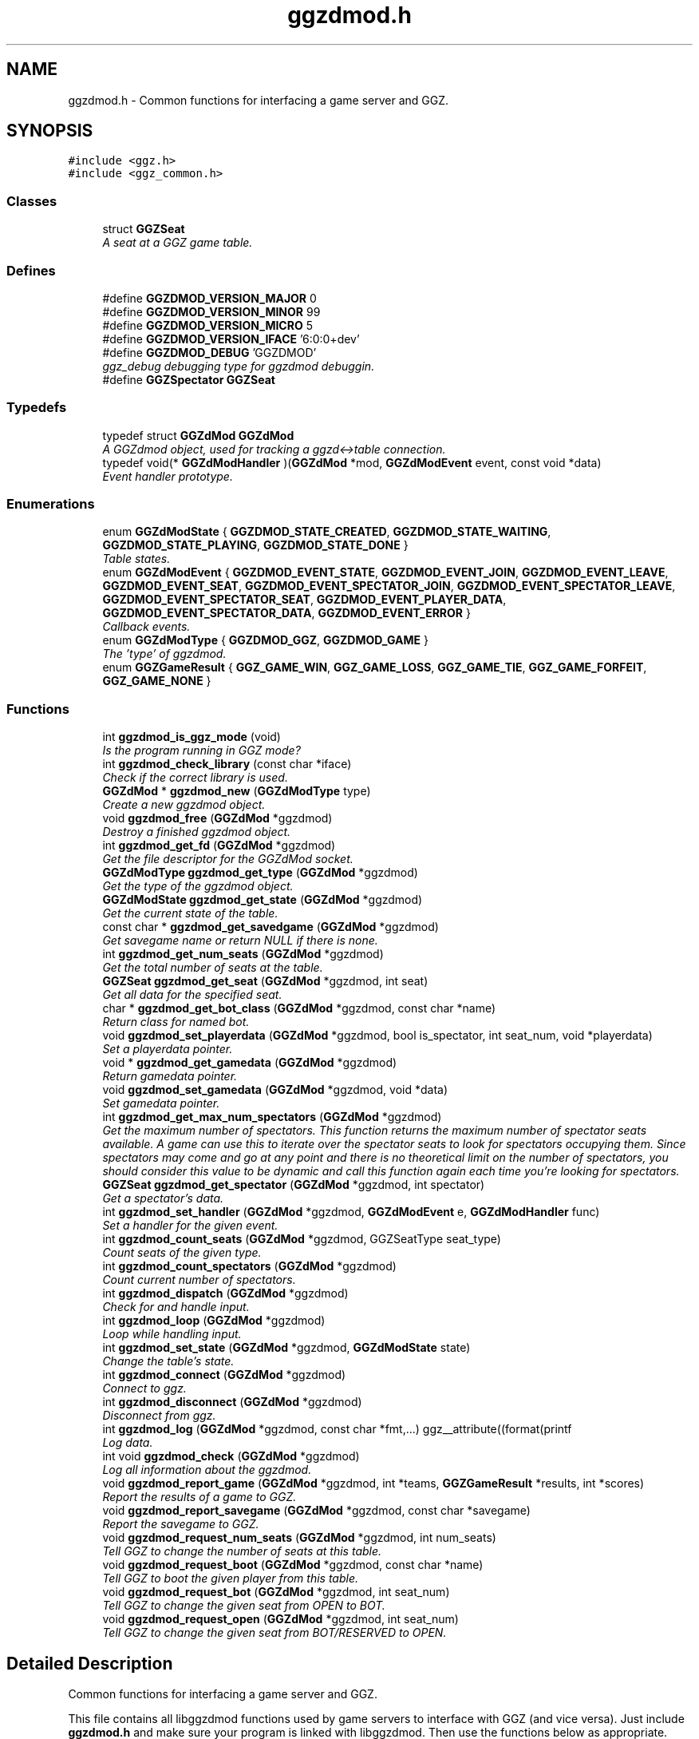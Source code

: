 .TH "ggzdmod.h" 3 "2 Jan 2009" "Version snapshot-0.99.5+" "GGZdMod" \" -*- nroff -*-
.ad l
.nh
.SH NAME
ggzdmod.h \- Common functions for interfacing a game server and GGZ. 
.SH SYNOPSIS
.br
.PP
\fC#include <ggz.h>\fP
.br
\fC#include <ggz_common.h>\fP
.br

.SS "Classes"

.in +1c
.ti -1c
.RI "struct \fBGGZSeat\fP"
.br
.RI "\fIA seat at a GGZ game table. \fP"
.in -1c
.SS "Defines"

.in +1c
.ti -1c
.RI "#define \fBGGZDMOD_VERSION_MAJOR\fP   0"
.br
.ti -1c
.RI "#define \fBGGZDMOD_VERSION_MINOR\fP   99"
.br
.ti -1c
.RI "#define \fBGGZDMOD_VERSION_MICRO\fP   5"
.br
.ti -1c
.RI "#define \fBGGZDMOD_VERSION_IFACE\fP   '6:0:0+dev'"
.br
.ti -1c
.RI "#define \fBGGZDMOD_DEBUG\fP   'GGZDMOD'"
.br
.RI "\fIggz_debug debugging type for ggzdmod debuggin. \fP"
.ti -1c
.RI "#define \fBGGZSpectator\fP   \fBGGZSeat\fP"
.br
.in -1c
.SS "Typedefs"

.in +1c
.ti -1c
.RI "typedef struct \fBGGZdMod\fP \fBGGZdMod\fP"
.br
.RI "\fIA GGZdmod object, used for tracking a ggzd<->table connection. \fP"
.ti -1c
.RI "typedef void(* \fBGGZdModHandler\fP )(\fBGGZdMod\fP *mod, \fBGGZdModEvent\fP event, const void *data)"
.br
.RI "\fIEvent handler prototype. \fP"
.in -1c
.SS "Enumerations"

.in +1c
.ti -1c
.RI "enum \fBGGZdModState\fP { \fBGGZDMOD_STATE_CREATED\fP, \fBGGZDMOD_STATE_WAITING\fP, \fBGGZDMOD_STATE_PLAYING\fP, \fBGGZDMOD_STATE_DONE\fP }"
.br
.RI "\fITable states. \fP"
.ti -1c
.RI "enum \fBGGZdModEvent\fP { \fBGGZDMOD_EVENT_STATE\fP, \fBGGZDMOD_EVENT_JOIN\fP, \fBGGZDMOD_EVENT_LEAVE\fP, \fBGGZDMOD_EVENT_SEAT\fP, \fBGGZDMOD_EVENT_SPECTATOR_JOIN\fP, \fBGGZDMOD_EVENT_SPECTATOR_LEAVE\fP, \fBGGZDMOD_EVENT_SPECTATOR_SEAT\fP, \fBGGZDMOD_EVENT_PLAYER_DATA\fP, \fBGGZDMOD_EVENT_SPECTATOR_DATA\fP, \fBGGZDMOD_EVENT_ERROR\fP }"
.br
.RI "\fICallback events. \fP"
.ti -1c
.RI "enum \fBGGZdModType\fP { \fBGGZDMOD_GGZ\fP, \fBGGZDMOD_GAME\fP }"
.br
.RI "\fIThe 'type' of ggzdmod. \fP"
.ti -1c
.RI "enum \fBGGZGameResult\fP { \fBGGZ_GAME_WIN\fP, \fBGGZ_GAME_LOSS\fP, \fBGGZ_GAME_TIE\fP, \fBGGZ_GAME_FORFEIT\fP, \fBGGZ_GAME_NONE\fP }"
.br
.in -1c
.SS "Functions"

.in +1c
.ti -1c
.RI "int \fBggzdmod_is_ggz_mode\fP (void)"
.br
.RI "\fIIs the program running in GGZ mode? \fP"
.ti -1c
.RI "int \fBggzdmod_check_library\fP (const char *iface)"
.br
.RI "\fICheck if the correct library is used. \fP"
.ti -1c
.RI "\fBGGZdMod\fP * \fBggzdmod_new\fP (\fBGGZdModType\fP type)"
.br
.RI "\fICreate a new ggzdmod object. \fP"
.ti -1c
.RI "void \fBggzdmod_free\fP (\fBGGZdMod\fP *ggzdmod)"
.br
.RI "\fIDestroy a finished ggzdmod object. \fP"
.ti -1c
.RI "int \fBggzdmod_get_fd\fP (\fBGGZdMod\fP *ggzdmod)"
.br
.RI "\fIGet the file descriptor for the GGZdMod socket. \fP"
.ti -1c
.RI "\fBGGZdModType\fP \fBggzdmod_get_type\fP (\fBGGZdMod\fP *ggzdmod)"
.br
.RI "\fIGet the type of the ggzdmod object. \fP"
.ti -1c
.RI "\fBGGZdModState\fP \fBggzdmod_get_state\fP (\fBGGZdMod\fP *ggzdmod)"
.br
.RI "\fIGet the current state of the table. \fP"
.ti -1c
.RI "const char * \fBggzdmod_get_savedgame\fP (\fBGGZdMod\fP *ggzdmod)"
.br
.RI "\fIGet savegame name or return NULL if there is none. \fP"
.ti -1c
.RI "int \fBggzdmod_get_num_seats\fP (\fBGGZdMod\fP *ggzdmod)"
.br
.RI "\fIGet the total number of seats at the table. \fP"
.ti -1c
.RI "\fBGGZSeat\fP \fBggzdmod_get_seat\fP (\fBGGZdMod\fP *ggzdmod, int seat)"
.br
.RI "\fIGet all data for the specified seat. \fP"
.ti -1c
.RI "char * \fBggzdmod_get_bot_class\fP (\fBGGZdMod\fP *ggzdmod, const char *name)"
.br
.RI "\fIReturn class for named bot. \fP"
.ti -1c
.RI "void \fBggzdmod_set_playerdata\fP (\fBGGZdMod\fP *ggzdmod, bool is_spectator, int seat_num, void *playerdata)"
.br
.RI "\fISet a playerdata pointer. \fP"
.ti -1c
.RI "void * \fBggzdmod_get_gamedata\fP (\fBGGZdMod\fP *ggzdmod)"
.br
.RI "\fIReturn gamedata pointer. \fP"
.ti -1c
.RI "void \fBggzdmod_set_gamedata\fP (\fBGGZdMod\fP *ggzdmod, void *data)"
.br
.RI "\fISet gamedata pointer. \fP"
.ti -1c
.RI "int \fBggzdmod_get_max_num_spectators\fP (\fBGGZdMod\fP *ggzdmod)"
.br
.RI "\fIGet the maximum number of spectators. This function returns the maximum number of spectator seats available. A game can use this to iterate over the spectator seats to look for spectators occupying them. Since spectators may come and go at any point and there is no theoretical limit on the number of spectators, you should consider this value to be dynamic and call this function again each time you're looking for spectators. \fP"
.ti -1c
.RI "\fBGGZSeat\fP \fBggzdmod_get_spectator\fP (\fBGGZdMod\fP *ggzdmod, int spectator)"
.br
.RI "\fIGet a spectator's data. \fP"
.ti -1c
.RI "int \fBggzdmod_set_handler\fP (\fBGGZdMod\fP *ggzdmod, \fBGGZdModEvent\fP e, \fBGGZdModHandler\fP func)"
.br
.RI "\fISet a handler for the given event. \fP"
.ti -1c
.RI "int \fBggzdmod_count_seats\fP (\fBGGZdMod\fP *ggzdmod, GGZSeatType seat_type)"
.br
.RI "\fICount seats of the given type. \fP"
.ti -1c
.RI "int \fBggzdmod_count_spectators\fP (\fBGGZdMod\fP *ggzdmod)"
.br
.RI "\fICount current number of spectators. \fP"
.ti -1c
.RI "int \fBggzdmod_dispatch\fP (\fBGGZdMod\fP *ggzdmod)"
.br
.RI "\fICheck for and handle input. \fP"
.ti -1c
.RI "int \fBggzdmod_loop\fP (\fBGGZdMod\fP *ggzdmod)"
.br
.RI "\fILoop while handling input. \fP"
.ti -1c
.RI "int \fBggzdmod_set_state\fP (\fBGGZdMod\fP *ggzdmod, \fBGGZdModState\fP state)"
.br
.RI "\fIChange the table's state. \fP"
.ti -1c
.RI "int \fBggzdmod_connect\fP (\fBGGZdMod\fP *ggzdmod)"
.br
.RI "\fIConnect to ggz. \fP"
.ti -1c
.RI "int \fBggzdmod_disconnect\fP (\fBGGZdMod\fP *ggzdmod)"
.br
.RI "\fIDisconnect from ggz. \fP"
.ti -1c
.RI "int \fBggzdmod_log\fP (\fBGGZdMod\fP *ggzdmod, const char *fmt,...) ggz__attribute((format(printf"
.br
.RI "\fILog data. \fP"
.ti -1c
.RI "int void \fBggzdmod_check\fP (\fBGGZdMod\fP *ggzdmod)"
.br
.RI "\fILog all information about the ggzdmod. \fP"
.ti -1c
.RI "void \fBggzdmod_report_game\fP (\fBGGZdMod\fP *ggzdmod, int *teams, \fBGGZGameResult\fP *results, int *scores)"
.br
.RI "\fIReport the results of a game to GGZ. \fP"
.ti -1c
.RI "void \fBggzdmod_report_savegame\fP (\fBGGZdMod\fP *ggzdmod, const char *savegame)"
.br
.RI "\fIReport the savegame to GGZ. \fP"
.ti -1c
.RI "void \fBggzdmod_request_num_seats\fP (\fBGGZdMod\fP *ggzdmod, int num_seats)"
.br
.RI "\fITell GGZ to change the number of seats at this table. \fP"
.ti -1c
.RI "void \fBggzdmod_request_boot\fP (\fBGGZdMod\fP *ggzdmod, const char *name)"
.br
.RI "\fITell GGZ to boot the given player from this table. \fP"
.ti -1c
.RI "void \fBggzdmod_request_bot\fP (\fBGGZdMod\fP *ggzdmod, int seat_num)"
.br
.RI "\fITell GGZ to change the given seat from OPEN to BOT. \fP"
.ti -1c
.RI "void \fBggzdmod_request_open\fP (\fBGGZdMod\fP *ggzdmod, int seat_num)"
.br
.RI "\fITell GGZ to change the given seat from BOT/RESERVED to OPEN. \fP"
.in -1c
.SH "Detailed Description"
.PP 
Common functions for interfacing a game server and GGZ. 

This file contains all libggzdmod functions used by game servers to interface with GGZ (and vice versa). Just include \fBggzdmod.h\fP and make sure your program is linked with libggzdmod. Then use the functions below as appropriate.
.PP
GGZdmod currently provides an event-driven interface. Data from communication sockets is read in by the library, and a handler function (registered as a callback) is invoked to handle any events. The calling program should not read/write data from/to the GGZ socket unless it really knows what it is doing.
.PP
This does not apply to the sockets of the game clients: ggzdmod provides one file desriptor for communicating (TCP) to each client. If data is ready to be read by one of these file descriptors ggzdmod may invoke the appropriate handler (see below), but will never actually read any data.
.PP
Here is a fairly complete example. In this game we register a handler for each of the possible callbacks. This particular game is played only when all seats are full; when any seats are empty it must wait (much like a card or board game).
.PP
.PP
.nf
     // Game-defined handler functions for GGZ events; see below.
     void handle_state_change(GGZdMod* ggz, GGZdModEvent event,
                              const void *data);
     void handle_player_seat(GGZdMod* ggz, GGZdModEvent event,
                             const void *data);
     void handle_player_data(GGZdMod* ggz, GGZdModEvent event,
                             const void *data);

     // Other game-defined functions (not ggz-related).
     void game_init(GGZdMod *ggz);     // initialize a game
     void game_launch(void);           // handle a game 'launch'
     void game_end(void);              // called before the table shuts down
     void resume_playing(void);        // we have enough players to play
     void stop_playing(void);          // not enough players to play

     int main()
     {
         GGZdMod *ggz = ggzdmod_new(GGZ_GAME);
         // First we register functions to handle some events.
         ggzdmod_set_handler(ggz, GGZDMOD_EVENT_STATE,
                             &handle_state_change);
         ggzdmod_set_handler(ggz, GGZDMOD_EVENT_JOIN,
                             &handle_player_seat);
         ggzdmod_set_handler(ggz, GGZDMOD_EVENT_LEAVE,
                             &handle_player_seat);
         ggzdmod_set_handler(ggz, GGZDMOD_EVENT_SEAT,
                             &handle_player_seat);
         ggzdmod_set_handler(ggz, GGZDMOD_EVENT_PLAYER_DATA,
                             &handle_player_data);

         // Do any other game initializations.  You'll probably want to
         // track 'ggz' globally.
         game_init(mod);

         // Then we must connect to GGZ
         if (ggzdmod_connect(ggz) < 0)
             exit(-1);
         (void) ggzdmod_log(ggz, 'Starting game.');

         // ggzdmod_loop does most of the work, dispatching handlers
         // above as necessary.
         (void) ggzdmod_loop(ggz);

         // At the end, we disconnect and destroy the ggzdmod object.
         (void) ggzdmod_log(ggz, 'Ending game.');
         (void) ggzdmod_disconnect(ggz);
         ggzdmod_free(ggz);
     }

     void handle_state_change(GGZdMod* ggz, GGZdModEvent event,
                              const void *data)
     {
         const GGZdModState *old_state = data;
         GGZdModState new_state = ggzdmod_get_state(ggz);
         if (*old_state == GGZDMOD_STATE_CREATED)
             // ggzdmod data isn't initialized until it connects with GGZ
             // during the game launch, so some initializations should wait
             // until here.
             game_launch();
         switch (new_state) {
           case GGZDMOD_STATE_WAITING:
             // At this point we've entered the 'waiting' state where we
             // aren't actually playing.  This is generally triggered by
             // the game calling ggzdmod_set_state, which happens when
             // a player leaves (down below).  It may also be triggered
             // by GGZ automatically.
             stop_playing();
             break;
           case GGZDMOD_STATE_PLAYING:
             // At this point we've entered the 'playing' state, so we
             // should resume play.  This is generally triggered by
             // the game calling ggzdmod_set_state, which happens when
             // all seats are full (down below).  It may also be
             // triggered by GGZ automatically.
             resume_playing();
             break;
           case GGZDMOD_STATE_DONE:
             // at this point ggzdmod_loop will stop looping, so we'd
             // better close up shop fast.  This will only happen
             // automatically if all players leave, but we can force it
             // using ggzdmod_set_state.
             game_end();
             break;
         }
     }

     void handle_player_seat(GGZdMod* ggz, GGZdModEvent event,
                             const void *data)
     {
       const GGZSeat *old_seat = data;
       GGZSeat new_seat = ggzdmod_get_seat(ggz, old_seat->num);

       if (new_seat.type == GGZ_SEAT_PLAYER
           && old_seat->type != GGZ_SEAT_PLAYER) {
         // join event ... do player initializations ...

         if (ggzdmod_count_seats(ggz, GGZ_SEAT_OPEN) == 0) {
           // this particular game will only play when all seats are full.
           // calling this function triggers the STATE event, so we'll end
           // up executing resume_playing() above.
           ggzdmod_set_state(ggz, GGZDMOD_STATE_PLAYING);
         }
       } else if (new_seat.type != GGZ_SEAT_PLAYER
                  && old_seat->type == GGZ_SEAT_PLAYER) {
         // leave event ... do de-initialization ...

         if (ggzdmod_count_seats(ggz, GGZ_SEAT_PLAYER) == 0)
             // the game will exit when all human players are gone
             ggzdmod_set_state(ggz, GGZDMOD_STATE_DONE);
         else
             // this particular game will only play when all seats are full.
             // calling this function triggers the STATE event, so we'll end
             // up executing stop_playing() above.
             ggzdmod_set_state(ggz, GGZDMOD_STATE_WAITING);
       }
     }

     void handle_player_data(GGZdMod* ggz, GGZdModEvent event,
                             const void *data)
     {
         const int *player = data;
         int socket_fd = ggzdmod_get_seat(ggz, *player).fd;

         // ... read a packet from the socket ...
     }
.fi
.PP
.PP
For more information, see the documentation at http://www.ggzgamingzone.org/. 
.SH "Define Documentation"
.PP 
.SS "#define GGZDMOD_DEBUG   'GGZDMOD'"
.PP
ggz_debug debugging type for ggzdmod debuggin. 
.PP
To enable ggzdmod debugging, add this to the list of debugging types. 
.PP
\fBSee also:\fP
.RS 4
ggz_debug_enable 
.RE
.PP

.SH "Typedef Documentation"
.PP 
.SS "typedef struct \fBGGZdMod\fP \fBGGZdMod\fP"
.PP
A GGZdmod object, used for tracking a ggzd<->table connection. 
.PP
A game server should track a pointer to a GGZdMod object; it contains all the state information for communicating with GGZ. The GGZ server will track one such object for every game table that is running. 
.SS "typedef void(* \fBGGZdModHandler\fP)(\fBGGZdMod\fP *mod, \fBGGZdModEvent\fP event, const void *data)"
.PP
Event handler prototype. 
.PP
A function of this type will be called to handle a ggzdmod event. 
.PP
\fBParameters:\fP
.RS 4
\fImod\fP The ggzdmod state object. 
.br
\fIevent\fP The event that has occured. 
.br
\fIdata\fP Pointer to additional data for the event. The additional data will be of the following form:
.IP "\(bu" 2
GGZDMOD_EVENT_STATE: The old state (GGZdModState*)
.IP "\(bu" 2
GGZDMOD_EVENT_JOIN: The old seat (GGZSeat*)
.IP "\(bu" 2
GGZDMOD_EVENT_LEAVE: The old seat (GGZSeat*)
.IP "\(bu" 2
GGZDMOD_EVENT_SEAT: The old seat (GGZSeat*)
.IP "\(bu" 2
GGZDMOD_EVENT_SPECTATOR_JOIN: The old spectator's data (GGZSeat*)
.IP "\(bu" 2
GGZDMOD_EVENT_SPECTATOR_LEAVE: The old spectator's data (GGZSeat*)
.IP "\(bu" 2
GGZDMOD_EVENT_SPECTATOR_SEAT: The old spectator's data (GGZSeat*)
.IP "\(bu" 2
GGZDMOD_EVENT_PLAYER_DATA: The player number (int*)
.IP "\(bu" 2
GGZDMOD_EVENT_SPECTATOR_DATA: The spectator number (int*)
.IP "\(bu" 2
GGZDMOD_EVENT_ERROR: An error string (const char*) 
.PP
.RE
.PP

.SH "Enumeration Type Documentation"
.PP 
.SS "enum \fBGGZdModEvent\fP"
.PP
Callback events. 
.PP
Each of these is a possible GGZdmod event. For each event, the table may register a handler with GGZdmod to handle that event. 
.PP
\fBSee also:\fP
.RS 4
\fBGGZdModHandler\fP 
.PP
\fBggzdmod_set_handler\fP 
.RE
.PP

.PP
\fBEnumerator: \fP
.in +1c
.TP
\fB\fIGGZDMOD_EVENT_STATE \fP\fP
Module status changed This event occurs when the game's status changes. The old state (a GGZdModState*) is passed as the event's data. 
.PP
\fBSee also:\fP
.RS 4
\fBGGZdModState\fP 
.RE
.PP

.TP
\fB\fIGGZDMOD_EVENT_JOIN \fP\fP
Player joined This event occurs when a player has joined the table. The old seat (a GGZSeat*) is passed as the event's data. The seat information will be updated before the event is invoked. Hence, the new seat data can be read by using \fBggzdmod_get_seat()\fP in the event handler with the old seat's number. 
.PP
\fBSee also:\fP
.RS 4
\fBGGZSeat\fP 
.PP
\fBggzdmod_get_seat\fP 
.RE
.PP

.TP
\fB\fIGGZDMOD_EVENT_LEAVE \fP\fP
Player left This event occurs when a player has left the table. The old seat (a GGZSeat*) is passed as the event's data. The seat information will be updated before the event is invoked. Hence, the new seat data can be read by using \fBggzdmod_get_seat()\fP in the event handler with the old seat's number. 
.PP
\fBSee also:\fP
.RS 4
\fBGGZSeat\fP 
.PP
\fBggzdmod_get_seat\fP 
.RE
.PP

.TP
\fB\fIGGZDMOD_EVENT_SEAT \fP\fP
General seat change This event occurs when a seat change other than a player leave/join happens. The old seat (a GGZSeat*) is passed as the event's data. The seat information will be updated before the event is invoked. Operations include changing of reserved or abandoned seats to open, swapping bot players in and out, making a reservation on an open seat, or even an open seat changing to a player seat if a player changes seats. Note that no new connections are provided nor are connections removed in a SEAT event; thus, if a player is removed via this event you can be sure another SEAT or SPECTATOR_SEAT event will be provided shortly to re-add him to a new location. Similar to the corresponding JOIN and LEAVE events, the current seat can be read with \fBggzdmod_get_seat()\fP. 
.TP
\fB\fIGGZDMOD_EVENT_SPECTATOR_JOIN \fP\fP
A spectator has joined the game. The data of the old spectator (GGZSeat*) is passed as the data for the event. It can be assumed that the spectator seat was previously empty, so the name and socket given will be invalid (NULL/-1). Information on the spectator can be read with \fBggzdmod_get_spectator()\fP with the number of the old seat. 
.TP
\fB\fIGGZDMOD_EVENT_SPECTATOR_LEAVE \fP\fP
A spectator has left the game The old spectator data can be obtained via the (GGZSeat*) which is passed as the event data. Information on the spectator can be read with \fBggzdmod_get_spectator()\fP with the number of the old seat. 
.TP
\fB\fIGGZDMOD_EVENT_SPECTATOR_SEAT \fP\fP
A spectator seat changed. The old spectator data can be obtained via the (GGZSeat*) which is passed as the event data. The same caveats apply as to GGZDMOD_EVENT_SEAT. 
.PP
\fBSee also:\fP
.RS 4
\fBGGZDMOD_EVENT_SEAT\fP 
.RE
.PP

.TP
\fB\fIGGZDMOD_EVENT_PLAYER_DATA \fP\fP
Data available from player This event occurs when there is data ready to be read from one of the player sockets. The player number (an int*) is passed as the event's data. Call \fBggzdmod_get_seat()\fP with that number to find out the file descriptor to read from. 
.TP
\fB\fIGGZDMOD_EVENT_SPECTATOR_DATA \fP\fP
Data available from spectator For games which support spectators, this indicates that one of them sent some data to the game server. The spectator's number (an int*) is sent as the event's data. Call \fBggzdmod_get_spectator()\fP with that number to find out the file descriptor to read from. 
.TP
\fB\fIGGZDMOD_EVENT_ERROR \fP\fP
An error has occurred This event occurs when a GGZdMod error has occurred. An error message (a const char*) will be passed as the event's data. GGZdMod may attempt to recover from the error, but it is not guaranteed that the GGZ connection will continue to work after an error has happened. 
.SS "enum \fBGGZdModState\fP"
.PP
Table states. 
.PP
Each table has a current 'state' that is tracked by ggzdmod. First the table is executed and begins running. Then it receives a launch event from GGZD and begins waiting for players. At some point a game will be started and played at the table, after which it may return to waiting. Eventually the table will probably halt and then the program will exit.
.PP
More specifically, the game is in the CREATED state when it is first executed. It moves to the WAITING state after GGZ first communicates with it. After this, the game server may use ggzdmod_set_state to change between WAITING, PLAYING, and DONE states. A WAITING game is considered waiting for players (or whatever), while a PLAYING game is actively being played (this information may be, but currently is not, propogated back to GGZ for display purposes). Once the state is changed to DONE, the table is considered dead and will exit shortly thereafter (ggzdmod_loop will stop looping, etc.) (see the kill_on_exit game option).
.PP
Each time the game state changes, a GGZDMOD_EVENT_STATE event will be propogated to the game server. 
.PP
\fBEnumerator: \fP
.in +1c
.TP
\fB\fIGGZDMOD_STATE_CREATED \fP\fP
Pre-launch; waiting for ggzdmod 
.TP
\fB\fIGGZDMOD_STATE_WAITING \fP\fP
Ready and waiting to play. 
.TP
\fB\fIGGZDMOD_STATE_PLAYING \fP\fP
Currently playing a game. 
.TP
\fB\fIGGZDMOD_STATE_DONE \fP\fP
Table halted, prepping to exit. 
.SS "enum \fBGGZdModType\fP"
.PP
The 'type' of ggzdmod. 
.PP
The 'flavor' of GGZdmod object this is. Affects what operations are allowed. 
.PP
\fBEnumerator: \fP
.in +1c
.TP
\fB\fIGGZDMOD_GGZ \fP\fP
Used by the GGZ server ('ggzd'). 
.TP
\fB\fIGGZDMOD_GAME \fP\fP
Used by the game server ('table'). 
.SS "enum \fBGGZGameResult\fP"
.PP
\fBEnumerator: \fP
.in +1c
.TP
\fB\fIGGZ_GAME_FORFEIT \fP\fP
A forfeit is (for instance) an abandoned game. The player will not only be credited with the forfeit but their rating/ranking may drop dramatically. 
.TP
\fB\fIGGZ_GAME_NONE \fP\fP
If the player didn't take part in the game, use this label. For instance if one player abandons the game they might get a forfeit while nobody else is affected. 
.SH "Function Documentation"
.PP 
.SS "int void ggzdmod_check (\fBGGZdMod\fP * ggzdmod)"
.PP
Log all information about the ggzdmod. 
.PP
This is a debugging function that will log all available information about the GGZdMod object. It uses ggzdmod_log for logging.
.PP
\fBParameters:\fP
.RS 4
\fIggzdmod\fP The GGZdMod object. 
.RE
.PP
\fBReturns:\fP
.RS 4
void; errors in ggzdmod_log are ignored. 
.RE
.PP

.SS "int ggzdmod_check_library (const char * iface)"
.PP
Check if the correct library is used. 
.PP
Check if the library in use is the one the application was compiled against. This is determined by comparing the current value of GGZDMOD_VERSION_IFACE with the one which was present at the time of compilation. It transitively also checks for libggz, although applications should check as well if they make use of it explicitly.
.PP
\fBParameters:\fP
.RS 4
\fIiface\fP GGZDMOD_VERSION_IFACE
.RE
.PP
\fBReturns:\fP
.RS 4
1 if this is the case, 0 otherwise. 
.RE
.PP

.SS "int ggzdmod_connect (\fBGGZdMod\fP * ggzdmod)"
.PP
Connect to ggz. 
.PP
Call this function to make an initial GGZ <-> game connection.
.IP "\(bu" 2
When called by the game server, this function makes the physical connection to ggz.
.IP "\(bu" 2
When called by ggzd, it will launch a table and connect to it. Note - if the game fails to exec, this function may not catch it. 
.PP
\fBParameters:\fP
.RS 4
\fIggzdmod\fP The ggzdmod object. 
.RE
.PP
\fBReturns:\fP
.RS 4
0 on success, -1 on failure. 
.RE
.PP

.PP

.SS "int ggzdmod_count_seats (\fBGGZdMod\fP * ggzdmod, GGZSeatType seat_type)"
.PP
Count seats of the given type. 
.PP
This is a convenience function that counts how many seats there are that have the given type. For instance, giving seat_type==GGZ_SEAT_OPEN will count the number of open seats. 
.PP
\fBParameters:\fP
.RS 4
\fIggzdmod\fP The ggzdmod object. 
.br
\fIseat_type\fP The type of seat to be counted. 
.RE
.PP
\fBReturns:\fP
.RS 4
The number of seats that match seat_type. 
.RE
.PP
\fBNote:\fP
.RS 4
This could go into a wrapper library instead. 
.RE
.PP

.SS "int ggzdmod_count_spectators (\fBGGZdMod\fP * ggzdmod)"
.PP
Count current number of spectators. 
.PP
This function returns the number of spectators watching the game. Note that the spectator numbers may not match up: if there are two spectators they could be numbered 0 and 4. If you're trying to iterate through the existing spectators, you probably want \fBggzdmod_get_max_num_spectators()\fP instead. 
.PP
\fBParameters:\fP
.RS 4
\fIggzdmod\fP The ggzdmod object 
.RE
.PP
\fBReturns:\fP
.RS 4
The number of spectators watching the game (0 on error) 
.RE
.PP

.SS "int ggzdmod_disconnect (\fBGGZdMod\fP * ggzdmod)"
.PP
Disconnect from ggz. 
.PP
.IP "\(bu" 2
When called by the game server, this function stops the connection to GGZ. It should only be called when the table is ready to exit.
.IP "\(bu" 2
When called by the GGZ server, this function will kill and clean up after the table. 
.PP
\fBParameters:\fP
.RS 4
\fIggzdmod\fP The ggzdmod object. 
.RE
.PP
\fBReturns:\fP
.RS 4
0 on success, -1 on failure. 
.RE
.PP

.PP

.SS "int ggzdmod_dispatch (\fBGGZdMod\fP * ggzdmod)"
.PP
Check for and handle input. 
.PP
This function handles input from the communications sockets:
.IP "\(bu" 2
It will check for input, but will not block.
.IP "\(bu" 2
It will monitor input from the GGZdmod socket.
.IP "\(bu" 2
It will monitor input from player sockets only if a handler is registered for the PLAYER_DATA event.
.IP "\(bu" 2
It will call an event handler as necessary. 
.PP
\fBParameters:\fP
.RS 4
\fIggzdmod\fP The ggzdmod object. 
.RE
.PP
\fBReturns:\fP
.RS 4
-1 on error, the number of events handled (0 or more) on success. 
.RE
.PP

.PP

.SS "void ggzdmod_free (\fBGGZdMod\fP * ggzdmod)"
.PP
Destroy a finished ggzdmod object. 
.PP
After the connection is through, the object may be freed. 
.PP
\fBParameters:\fP
.RS 4
\fIggzdmod\fP The GGZdMod object. 
.RE
.PP

.SS "char* ggzdmod_get_bot_class (\fBGGZdMod\fP * ggzdmod, const char * name)"
.PP
Return class for named bot. 
.PP
\fBParameters:\fP
.RS 4
\fIggzdmod\fP The GGZdMod object. 
.br
\fIname\fP Name of the bot. 
.RE
.PP
\fBReturns:\fP
.RS 4
The bot's class, or NULL for anonymous bots. 
.RE
.PP

.SS "int ggzdmod_get_fd (\fBGGZdMod\fP * ggzdmod)"
.PP
Get the file descriptor for the GGZdMod socket. 
.PP
\fBParameters:\fP
.RS 4
\fIggzdmod\fP The GGZdMod object. 
.RE
.PP
\fBReturns:\fP
.RS 4
GGZdMod's main ggzd <-> table socket FD. 
.RE
.PP
\fBNote:\fP
.RS 4
Don't use this; use ggzdmod_loop and friends instead. 
.RE
.PP

.SS "void* ggzdmod_get_gamedata (\fBGGZdMod\fP * ggzdmod)"
.PP
Return gamedata pointer. 
.PP
Each GGZdMod object can be given a 'gamedata' pointer that is returned by this function. This is useful for when a single process serves multiple GGZdmod's. 
.PP
\fBParameters:\fP
.RS 4
\fIggzdmod\fP The GGZdMod object. 
.RE
.PP
\fBReturns:\fP
.RS 4
A pointer to the gamedata block (or NULL if none). 
.RE
.PP
\fBSee also:\fP
.RS 4
\fBggzdmod_set_gamedata\fP 
.RE
.PP

.SS "int ggzdmod_get_max_num_spectators (\fBGGZdMod\fP * ggzdmod)"
.PP
Get the maximum number of spectators. This function returns the maximum number of spectator seats available. A game can use this to iterate over the spectator seats to look for spectators occupying them. Since spectators may come and go at any point and there is no theoretical limit on the number of spectators, you should consider this value to be dynamic and call this function again each time you're looking for spectators. 
.PP
\fBReturns:\fP
.RS 4
The number of available spectator seats, or -1 on error. 
.RE
.PP
\fBNote:\fP
.RS 4
If no connection is present, -1 will be returned. 
.RE
.PP

.SS "int ggzdmod_get_num_seats (\fBGGZdMod\fP * ggzdmod)"
.PP
Get the total number of seats at the table. 
.PP
\fBReturns:\fP
.RS 4
The number of seats, or -1 on error. 
.RE
.PP
\fBNote:\fP
.RS 4
If no connection is present, -1 will be returned. 
.PP
While in GGZDMOD_STATE_CREATED, we don't know the number of seats. 
.RE
.PP

.SS "const char* ggzdmod_get_savedgame (\fBGGZdMod\fP * ggzdmod)"
.PP
Get savegame name or return NULL if there is none. 
.PP
For games that support loading of savegames, the savegame name will be passed in to the game server at launch time. When the state is changed out of CREATED the game server should do most of its initialization, including loading the savegame. The value returned here will be identical to what was passed in in ggzdmod_report_savegame earlier. 
.PP
\fBParameters:\fP
.RS 4
\fIggzdmod\fP The GGZdMod object. 
.RE
.PP
\fBReturns:\fP
.RS 4
The savegame name, or NULL on error or if there is no restore 
.RE
.PP
\fBSee also:\fP
.RS 4
\fBggzdmod_report_savegame\fP 
.RE
.PP

.SS "\fBGGZSeat\fP ggzdmod_get_seat (\fBGGZdMod\fP * ggzdmod, int seat)"
.PP
Get all data for the specified seat. 
.PP
\fBParameters:\fP
.RS 4
\fIggzdmod\fP The GGZdMod object. 
.br
\fIseat\fP The seat number (0..(number of seats - 1)). 
.RE
.PP
\fBReturns:\fP
.RS 4
A valid \fBGGZSeat\fP structure, if seat is a valid seat. 
.RE
.PP

.SS "\fBGGZSeat\fP ggzdmod_get_spectator (\fBGGZdMod\fP * ggzdmod, int spectator)"
.PP
Get a spectator's data. 
.PP
\fBParameters:\fP
.RS 4
\fIggzdmod\fP The GGZdMod object. 
.br
\fIspectator\fP The number, between 0 and (number of spectators - 1). 
.RE
.PP
\fBReturns:\fP
.RS 4
A valid \fBGGZSeat\fP structure, if arguments are valid. 
.RE
.PP

.SS "\fBGGZdModState\fP ggzdmod_get_state (\fBGGZdMod\fP * ggzdmod)"
.PP
Get the current state of the table. 
.PP
\fBParameters:\fP
.RS 4
\fIggzdmod\fP The GGZdMod object. 
.RE
.PP
\fBReturns:\fP
.RS 4
The state of the table. 
.RE
.PP

.SS "\fBGGZdModType\fP ggzdmod_get_type (\fBGGZdMod\fP * ggzdmod)"
.PP
Get the type of the ggzdmod object. 
.PP
\fBParameters:\fP
.RS 4
\fIggzdmod\fP The GGZdMod object. 
.RE
.PP
\fBReturns:\fP
.RS 4
The type of the GGZdMod object (GGZ or GAME). 
.RE
.PP

.SS "int ggzdmod_is_ggz_mode (void)"
.PP
Is the program running in GGZ mode? 
.PP
Call this function to see if the program was actually launched by GGZ. This can be used to give an error message if the executable is run outside of the GGZ environment, or for games that will run both inside and outside of GGZ. 
.PP
\fBReturns:\fP
.RS 4
A boolean value indicating whether the program is running in GGZ. 
.RE
.PP
\fBNote:\fP
.RS 4
Should only be called by game servers, not by GGZ itself. 
.RE
.PP

.SS "int ggzdmod_log (\fBGGZdMod\fP * ggzdmod, const char * fmt,  ...)"
.PP
Log data. 
.PP
This function sends the specified string (printf-style) to the GGZ server to be logged. 
.PP
\fBParameters:\fP
.RS 4
\fIggzdmod\fP The GGZdmod object. 
.br
\fIfmt\fP A printf-style format string. 
.RE
.PP
\fBReturns:\fP
.RS 4
0 on success, -1 on failure. 
.RE
.PP

.SS "int ggzdmod_loop (\fBGGZdMod\fP * ggzdmod)"
.PP
Loop while handling input. 
.PP
This function repeatedly handles input from all sockets. It will only stop once the game state has been changed to DONE (or if there has been an error). 
.PP
\fBParameters:\fP
.RS 4
\fIggzdmod\fP The ggzdmod object. 
.RE
.PP
\fBReturns:\fP
.RS 4
0 on success, -1 on error. 
.RE
.PP
\fBSee also:\fP
.RS 4
\fBggzdmod_dispatch\fP 
.PP
\fBggzdmod_set_state\fP 
.RE
.PP

.SS "\fBGGZdMod\fP* ggzdmod_new (\fBGGZdModType\fP type)"
.PP
Create a new ggzdmod object. 
.PP
Before connecting through ggzdmod, a new ggzdmod object is needed. 
.PP
\fBParameters:\fP
.RS 4
\fItype\fP The type of ggzdmod. Should be GGZDMOD_GAME for game servers. 
.RE
.PP
\fBSee also:\fP
.RS 4
\fBGGZdModType\fP 
.RE
.PP

.SS "void ggzdmod_report_game (\fBGGZdMod\fP * ggzdmod, int * teams, \fBGGZGameResult\fP * results, int * scores)"
.PP
Report the results of a game to GGZ. 
.PP
After a game has completed, the game server should call this function to report the results to GGZ. GGZ can then use the information to track player statistics - including an ELO-style rating, win-loss records, etc.
.PP
\fBParameters:\fP
.RS 4
\fIggzdmod\fP The ggzdmod object. 
.br
\fIteams\fP An array listing a team number for each player, or NULL. 
.br
\fIresults\fP An array listing the result of the game for each player. 
.br
\fIscores\fP The scores for all players (may be NULL) 
.RE
.PP

.SS "void ggzdmod_report_savegame (\fBGGZdMod\fP * ggzdmod, const char * savegame)"
.PP
Report the savegame to GGZ. 
.PP
If a game saves the game data to disk, the directory name, file name or any other associated token can be reported to GGZ. In the case of a continuous game log, the reporting should happen at the beginning as to allow the continuation of the saved game.
.PP
\fBParameters:\fP
.RS 4
\fIggzdmod\fP The ggzdmod object. 
.br
\fIsavegame\fP Name of the savegame file within the game's directory. 
.RE
.PP

.SS "void ggzdmod_request_num_seats (\fBGGZdMod\fP * ggzdmod, int num_seats)"
.PP
Tell GGZ to change the number of seats at this table. 
.PP
\fBNote:\fP
.RS 4
This functionality is incomplete, and should not yet be used. 
.RE
.PP

.SS "void ggzdmod_set_gamedata (\fBGGZdMod\fP * ggzdmod, void * data)"
.PP
Set gamedata pointer. 
.PP
\fBParameters:\fP
.RS 4
\fIggzdmod\fP The GGZdMod object. 
.br
\fIdata\fP The gamedata block (or NULL for none). 
.RE
.PP
\fBSee also:\fP
.RS 4
\fBggzdmod_get_gamedata\fP 
.RE
.PP

.SS "int ggzdmod_set_handler (\fBGGZdMod\fP * ggzdmod, \fBGGZdModEvent\fP e, \fBGGZdModHandler\fP func)"
.PP
Set a handler for the given event. 
.PP
As described above, GGZdmod uses an event-driven structure. Each time an event is called, the event handler (there can be only one) for that event will be called. This function registers such an event handler. 
.PP
\fBParameters:\fP
.RS 4
\fIggzdmod\fP The GGZdmod object. 
.br
\fIe\fP The GGZdmod event. 
.br
\fIfunc\fP The handler function being registered. 
.RE
.PP
\fBReturns:\fP
.RS 4
0 on success, negative on failure (bad parameters) 
.RE
.PP
\fBSee also:\fP
.RS 4
\fBggzdmod_get_gamedata\fP 
.RE
.PP

.SS "void ggzdmod_set_playerdata (\fBGGZdMod\fP * ggzdmod, bool is_spectator, int seat_num, void * playerdata)"
.PP
Set a playerdata pointer. 
.PP
Each GGZ seat (regular or spectator) can be given a 'playerdata' pointer that is available through ggzdmod_get_seat. This is useful for preserving state data when a particular player changes seat, as the playerdata will be preserved across the seat change.
.PP
\fBParameters:\fP
.RS 4
\fIggzdmod\fP The GGZdMod object. 
.br
\fIis_spectator\fP true iff it is a spectator seat 
.br
\fIseat_num\fP The number of the seat 
.br
\fIplayerdata\fP An arbitrary pointer to be set as the playerdata 
.RE
.PP

.SS "int ggzdmod_set_state (\fBGGZdMod\fP * ggzdmod, \fBGGZdModState\fP state)"
.PP
Change the table's state. 
.PP
This function should be called to change the state of a table. A game can use this function to change state between WAITING and PLAYING, or to set it to DONE. 
.PP
\fBParameters:\fP
.RS 4
\fIggzdmod\fP The ggzdmod object. 
.br
\fIstate\fP The new state. 
.RE
.PP
\fBReturns:\fP
.RS 4
0 on success, -1 on failure/error. 
.RE
.PP

.SH "Author"
.PP 
Generated automatically by Doxygen for GGZdMod from the source code.
